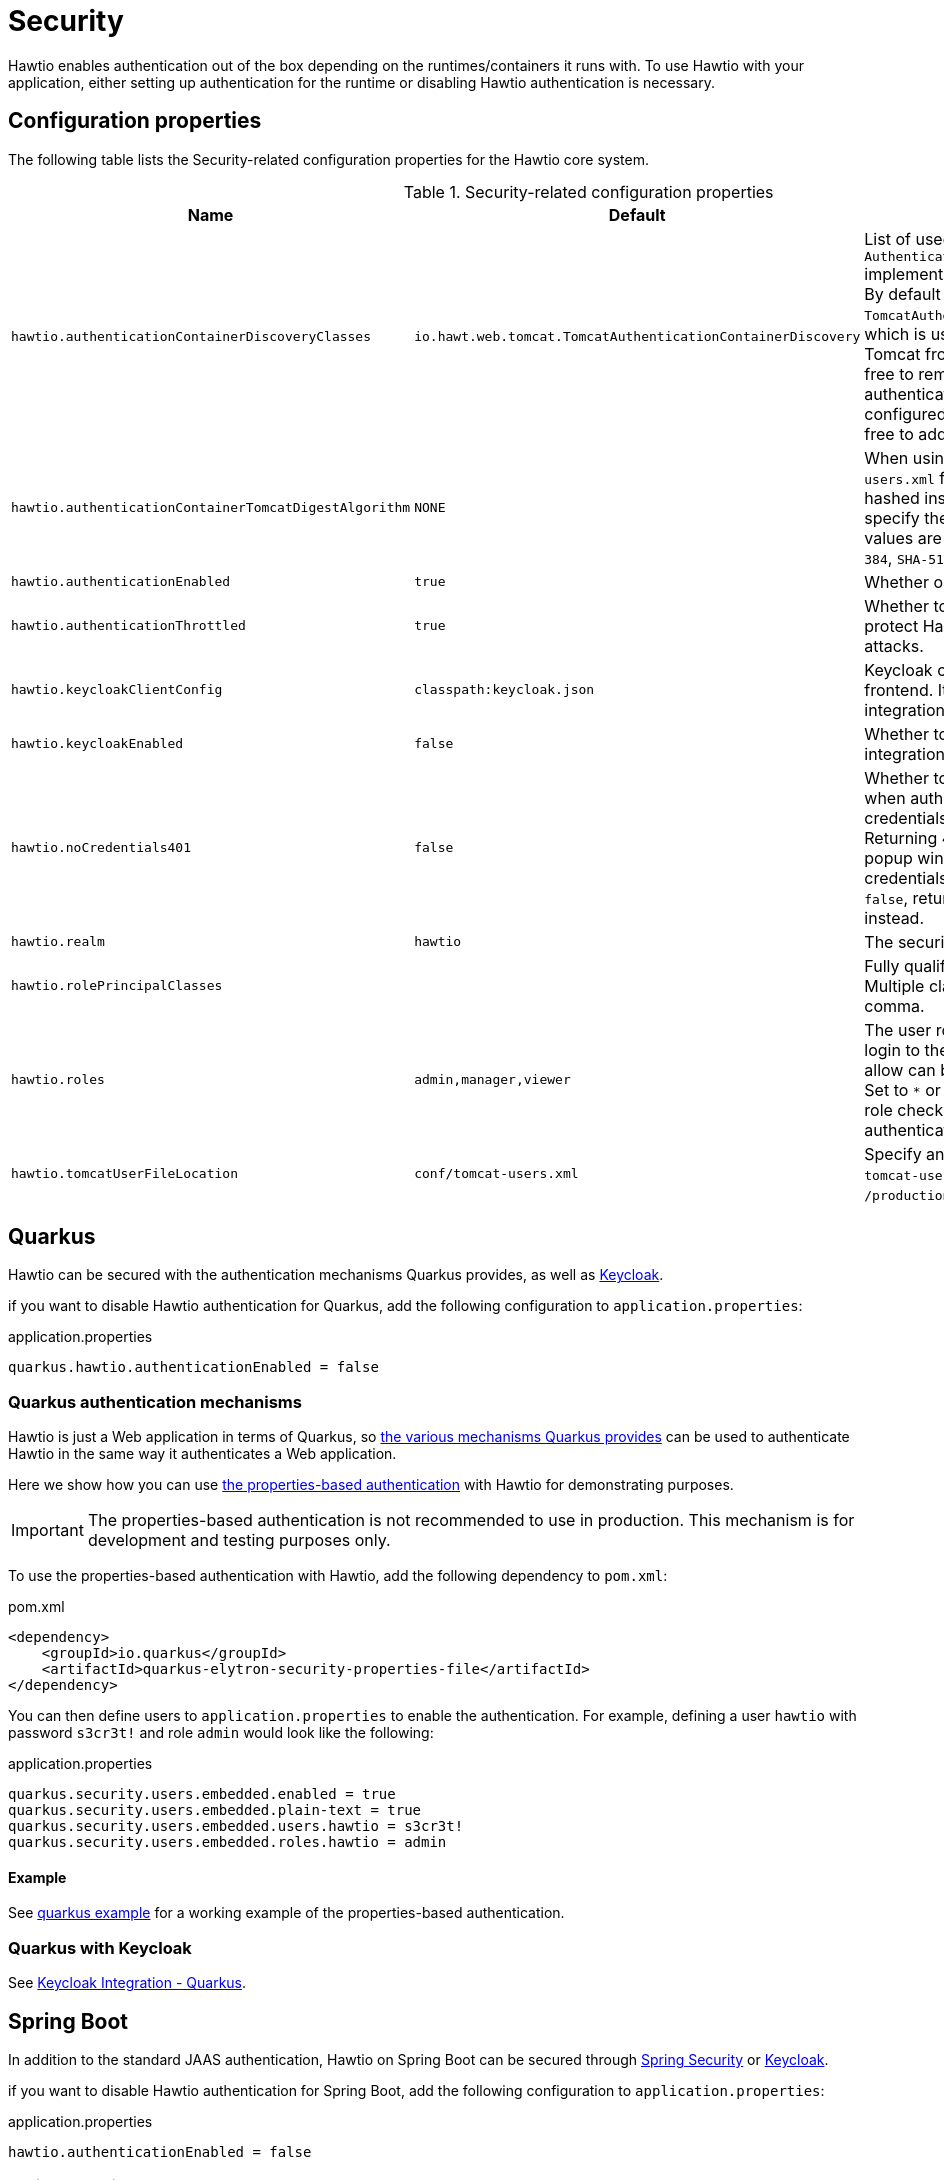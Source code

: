 = Security

Hawtio enables authentication out of the box depending on the runtimes/containers it runs with. To use Hawtio with your application, either setting up authentication for the runtime or disabling Hawtio authentication is necessary.

== Configuration properties

The following table lists the Security-related configuration properties for the Hawtio core system.

[cols="2,1,5"]
.Security-related configuration properties
|===
|Name |Default |Description

|`hawtio.authenticationContainerDiscoveryClasses`
|`io.hawt.web.tomcat.TomcatAuthenticationContainerDiscovery`
|List of used `AuthenticationContainerDiscovery` implementations separated by comma. By default there is just `TomcatAuthenticationContainerDiscovery`, which is used to authenticate users on Tomcat from `tomcat-users.xml` file. Feel free to remove it if you want to authenticate users on Tomcat from configured JAAS login module or feel free to add more classes of your own.

|`hawtio.authenticationContainerTomcatDigestAlgorithm`
|`NONE`
|When using the Tomcat `tomcat-users.xml` file, passwords can be hashed instead of plain text. Use this to specify the digest algorithm; valid values are `NONE`, `MD5`, `SHA`, `SHA-256`, `SHA-384`, `SHA-512`.

|`hawtio.authenticationEnabled`
|`true`
|Whether or not security is enabled.

|`hawtio.authenticationThrottled`
|`true`
|Whether to throttle authentication to protect Hawtio from brute force attacks.

|`hawtio.keycloakClientConfig`
|`classpath:keycloak.json`
|Keycloak configuration file used for frontend. It is mandatory if Keycloak integration is enabled.

|`hawtio.keycloakEnabled`
|`false`
|Whether to enable or disable Keycloak integration.

|`hawtio.noCredentials401`
|`false`
|Whether to return HTTP status 401 when authentication is enabled, but no credentials has been provided. Returning 401 will cause the browser popup window to prompt for credentials. By default this option is `false`, returning HTTP status 403 instead.

|`hawtio.realm`
|`hawtio`
|The security realm used to login.

|`hawtio.rolePrincipalClasses`
|
|Fully qualified principal class name(s). Multiple classes can be separated by a comma.

|`hawtio.roles`
|`admin,manager,viewer`
|The user roles required to be able to login to the console. Multiple roles to allow can be separated by a comma. Set to `*` or an empty value to disable role checking when Hawtio authenticates a user.

|`hawtio.tomcatUserFileLocation`
|`conf/tomcat-users.xml`
|Specify an alternative location for the `tomcat-users.xml` file, e.g. `/production/userlocation/`.
|===

== Quarkus

Hawtio can be secured with the authentication mechanisms Quarkus provides, as well as https://www.keycloak.org[Keycloak].

if you want to disable Hawtio authentication for Quarkus, add the following configuration to `application.properties`:

[source,java]
.application.properties
----
quarkus.hawtio.authenticationEnabled = false
----

=== Quarkus authentication mechanisms

Hawtio is just a Web application in terms of Quarkus, so https://quarkus.io/guides/security-authentication-mechanisms[the various mechanisms Quarkus provides] can be used to authenticate Hawtio in the same way it authenticates a Web application.

Here we show how you can use https://quarkus.io/guides/security-properties[the properties-based authentication] with Hawtio for demonstrating purposes.

IMPORTANT: The properties-based authentication is not recommended to use in production. This mechanism is for development and testing purposes only.

To use the properties-based authentication with Hawtio, add the following dependency to `pom.xml`:

[source,xml]
.pom.xml
----
<dependency>
    <groupId>io.quarkus</groupId>
    <artifactId>quarkus-elytron-security-properties-file</artifactId>
</dependency>
----

You can then define users to `application.properties` to enable the authentication. For example, defining a user `hawtio` with password `s3cr3t!` and role `admin` would look like the following:

[source,java]
.application.properties
----
quarkus.security.users.embedded.enabled = true
quarkus.security.users.embedded.plain-text = true
quarkus.security.users.embedded.users.hawtio = s3cr3t!
quarkus.security.users.embedded.roles.hawtio = admin
----

==== Example

See https://github.com/hawtio/hawtio/tree/4.x/examples/quarkus[quarkus example] for a working example of the properties-based authentication.

=== Quarkus with Keycloak

See xref:keycloak.adoc#_quarkus[Keycloak Integration - Quarkus].

== Spring Boot

In addition to the standard JAAS authentication, Hawtio on Spring Boot can be secured through https://spring.io/projects/spring-security[Spring Security] or https://www.keycloak.org[Keycloak].

if you want to disable Hawtio authentication for Spring Boot, add the following configuration to `application.properties`:

[source,java]
.application.properties
----
hawtio.authenticationEnabled = false
----

=== Spring Security

To use Spring Security with Hawtio, add `org.springframework.boot:spring-boot-starter-security` to the dependencies in `pom.xml`:

[source,xml]
----
<dependency>
  <groupId>org.springframework.boot</groupId>
  <artifactId>spring-boot-starter-security</artifactId>
</dependency>
----

Spring Security configuration in `src/main/resources/application.properties` should look something like the following:

[source,java]
----
spring.security.user.name = hawtio
spring.security.user.password = s3cr3t!
spring.security.user.roles = admin,viewer
----

A security config class has to be defined to set up how to secure the application with Spring Security:

[source,java]
----
@EnableWebSecurity
public class SecurityConfig {

    @Bean
    public SecurityFilterChain filterChain(HttpSecurity http) throws Exception {
        http.authorizeRequests().anyRequest().authenticated()
            .and()
            .formLogin()
            .and()
            .httpBasic()
            .and()
            .csrf().csrfTokenRepository(CookieCsrfTokenRepository.withHttpOnlyFalse());
        return http.build();
    }
}
----

==== Example

See https://github.com/hawtio/hawtio/tree/4.x/examples/springboot-security[springboot-security example] for a working example.

==== Connecting to a remote application with Spring Security

If you try to connect to a remote Spring Boot application with Spring Security enabled, make sure the Spring Security configuration allows access from the Hawtio console. Most likely, the default CSRF protection prohibits remote access to the Jolokia endpoint and thus causes authentication failures at the Hawtio console.

The easiest solution is to disable CSRF protection for the Jolokia endpoint at the remote application as follows.

WARNING: Be aware that it will expose your application at risk of CSRF attacks.

[source,java]
----
import org.springframework.boot.actuate.autoconfigure.jolokia.JolokiaEndpoint;
import org.springframework.boot.actuate.autoconfigure.security.servlet.EndpointRequest;

@EnableWebSecurity
public class SecurityConfig {

    @Bean
    public SecurityFilterChain filterChain(HttpSecurity http) throws Exception {
        ...
        // Disable CSRF protection for the Jolokia endpoint
        http.csrf().ignoringRequestMatchers(EndpointRequest.to(JolokiaEndpoint.class));
        return http.build();
    }

}
----

To secure the Jolokia endpoint even without Spring Security's CSRF protection, you need to provide a `jolokia-access.xml` file under `src/main/resources/` like the following (snippet) so that only trusted nodes can access it:

[source,xml]
----
<restrict>
  ...
  <cors>
    <allow-origin>http*://localhost:*</allow-origin>
    <allow-origin>http*://127.0.0.1:*</allow-origin>
    <allow-origin>http*://*.example.com</allow-origin>
    <allow-origin>http*://*.example.com:*</allow-origin>

    <strict-checking />
  </cors>
</restrict>
----

=== Spring Boot with Keycloak

See xref:keycloak.adoc#_spring_boot[Keycloak Integration - Spring Boot].

== Web containers

Hawtio authentication is enabled by default. If you want to disable Hawtio authentication, set the following system property:

[source,java]
----
hawtio.authenticationEnabled = false
----

=== Jetty

To use authentication with Jetty, you first have to set up some users with roles. To do that navigate to the `etc/` folder of your Jetty installation and create the following file `etc/login.properties` and enter something like this:

[source,java]
.etc/login.properties
----
scott=tiger, user
admin=CRYPT:adpexzg3FUZAk,admin,user
----

You have added two users. The first one named `scott` with the password `tiger`. He has the role `user` assigned to it. The second user `admin` with password `admin` which is obfuscated (see Jetty realms for possible encryption methods). This one has the `admin` and `user` role assigned.

Now create the second file in the same `etc/` directory called `login.conf`. This is the login configuration file.

[source,java]
.etc/login.conf
----
hawtio {
  org.eclipse.jetty.jaas.spi.PropertyFileLoginModule required
  debug="true"
  file="${jetty.base}/etc/login.properties";
};
----

CAUTION: Currently the login module `org.eclipse.jetty.jaas.spi.PropertyFileLoginModule` doesn't work with Hawtio. The instructions are kept as-is for illustrative purposes. But to really make it work, use https://eclipse.dev/jetty/documentation/jetty-10/operations-guide/index.html#og-jaas-loginmodules[different login modules] or implement your own `PropertyFileLoginModule`.

Next, enable the JAAS module in Jetty. This is done by the following command:

[source,console]
----
$ java -jar $JETTY_HOME/start.jar --add-module=jaas
----

At last, you have to change the Hawtio configuration:

[cols="5,5"]
.Configuration properties for Jetty authentication
|===
|Property |Value

|`hawtio.authenticationEnabled`
|`true`

|`hawtio.realm`
|`hawtio`

|`hawtio.roles`
|`admin`

|`hawtio.rolePrincipalClasses`
|`org.eclipse.jetty.jaas.JAASRole`
|===

You have now enabled authentication for Hawtio. Only users with role `admin` are allowed for login.

=== Apache Tomcat

Hawtio configuration properties can be passed to Tomcat using `CATALINA_OPTS` environment variable.

By default, Hawtio authentication is enabled. Let's set up `realm` to `*` to make it work with the Tomcat built-in realm:

[source,shell]
----
export CATALINA_OPTS=-Dhawtio.realm=*
----

Hawtio will auto-detect that it is running in Tomcat, and use its user data file (`conf/tomcat-users.xml`) for security. For example, to set up a new user named `scott` with password `tiger`, then edit the file `conf/tomcat-users.xml` to include:

[source,xml]
----
<user username="scott" password="tiger" roles="tomcat"/>
----

Then you can login to Hawtio with the username `scott` and password `tiger`.

If you only want users of a special role to be able to login Hawtio, you can set the role name in the `CATALINA_OPTS` environment variable as shown:

[source,shell]
----
export CATALINA_OPTS="-Dhawtio.realm=* -Dhawtio.role=manager"
----

Now the user must be in the `manager` role to be able to login, which we can set up in the `conf/tomcat-users.xml` file:

[source,xml]
----
<role rolename="manager"/>
<user username="scott" password="tiger" roles="tomcat,manager"/>
----

==== Using different login modules

If you want to use your own login modules instead of `conf/tomcat-users.xml` file, you can do it by removing `TomcatAuthenticationContainerDiscovery` from
system properties and pointing to `login.conf` file with your login modules configuration, something like:

[source,shell]
----
export CATALINA_OPTS="-Dhawtio.authenticationContainerDiscoveryClasses= -Dhawtio.realm=hawtio -Djava.security.auth.login.config=$CATALINA_BASE/conf/login.conf"
----

Then you can configure JAAS in file `TOMCAT_HOME/conf/login.conf` (see <<Jetty>> for an example of the file).

== Keycloak Integration

Hawtio can be integrated with https://www.keycloak.org[Keycloak] for SSO authentication. See xref:keycloak.adoc[].
